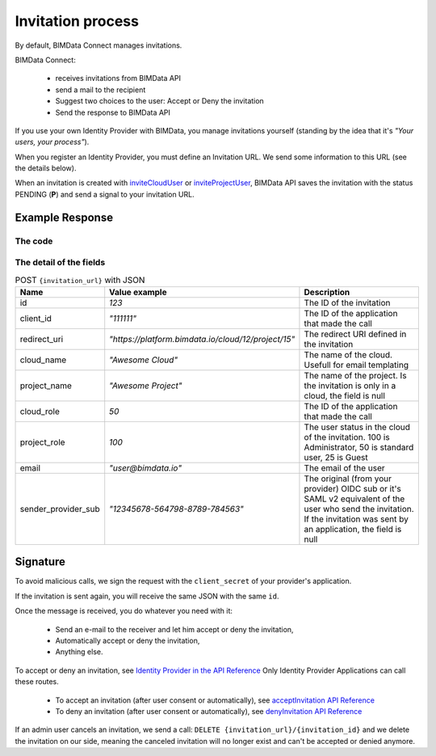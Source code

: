 ==================
Invitation process
==================

.. 
    excerpt
        By default, BIMData Connect manages invitations, but let you plug your own system. 
    endexcerpt

By default, BIMData Connect manages invitations.

BIMData Connect:

 * receives invitations from BIMData API
 * send a mail to the recipient
 * Suggest two choices to the user: Accept or Deny the invitation
 * Send the response to BIMData API


If you use your own Identity Provider with BIMData, you manage invitations yourself (standing by the idea that it's *"Your users, your process"*).


When you register an Identity Provider, you must define an Invitation URL. 
We send some information to this URL (see the details below).

When an invitation is created with `inviteCloudUser`_ or `inviteProjectUser`_, BIMData API saves the invitation with the status PENDING (**P**) and send a signal to your invitation URL.

Example Response
=================

The code
-----------


.. substitution-code-block:: javascript
   :linenos:

    {
        "id": 1, 
        "client_id": "111111",
        "redirect_uri": "https://platform.bimdata.io/cloud/12/project/15",
        "cloud_name": "Awesome Cloud",
        "project_name": "Awesome Project",
        "cloud_role": 50,
        "project_role": 100,
        "email": "user@bimdata.io",
        "sender_provider_sub": "12345678-564798-8789-784563",
    }


The detail of the fields
-----------------------------

.. list-table:: POST ``{invitation_url}`` with JSON
   :header-rows: 1
   :widths:  10 25 65

   * - Name
     - Value example
     - Description
   * - id
     - `123`
     - The ID of the invitation
   * - client_id
     - `"111111"`
     - The ID of the application that made the call
   * - redirect_uri
     - `"https://platform.bimdata.io/cloud/12/project/15"`
     - The redirect URI defined in the invitation   
   * - cloud_name
     - `"Awesome Cloud"`
     - The name of the cloud. Usefull for email templating
   * - project_name
     - `"Awesome Project"`
     - The name of the project. Is the invitation is only in a cloud, the field is null
   * - cloud_role
     - `50`
     - The ID of the application that made the call
   * - project_role
     - `100`
     - The user status in the cloud of the invitation. 100 is Administrator, 50 is standard user, 25 is Guest
   * - email
     - `"user@bimdata.io"`
     - The email of the user
   * - sender_provider_sub
     - `"12345678-564798-8789-784563"`
     - The original (from your provider) OIDC sub or it's SAML v2 equivalent of the user who send the invitation. 
       If the invitation was sent by an application, the field is null


Signature
==========

To avoid malicious calls, we sign the request with the ``client_secret`` of your provider's application. 


If the invitation is sent again, you will receive the same JSON with the same ``id``.

Once the message is received, you do whatever you need with it:

 * Send an e-mail to the receiver and let him accept or deny the invitation,
 * Automatically accept or deny the invitation,
 * Anything else.

To accept or deny an invitation, see `Identity Provider in the API Reference`_
Only Identity Provider Applications can call these routes.

 * To accept an invitation (after user consent or automatically), see `acceptInvitation API Reference`_
 * To deny an invitation (after user consent or automatically), see `denyInvitation API Reference`_

If an admin user cancels an invitation, we send a call: ``DELETE {invitation_url}/{invitation_id}`` 
and we delete the invitation on our side, 
meaning the canceled invitation will no longer exist 
and can't be accepted or denied anymore.


.. seealso::

    See :doc:`the webhook signature documentation <webhook_signature>`



.. _inviteCloudUser: ../api/index.html#operation--cloud--cloud_pk--invitation-post
.. _inviteProjectUser: ../api/index.html#operation--cloud--cloud_pk--project--project_pk--invitation-post
.. _Identity Provider in the API Reference: ../api/index.html#tag-identity_provider
.. _acceptInvitation API Reference: ../api/index.html#operation--identity-provider-invitation--id--accept-post
.. _denyInvitation API Reference: ../api/index.html#operation--identity-provider-invitation--id--deny-post
